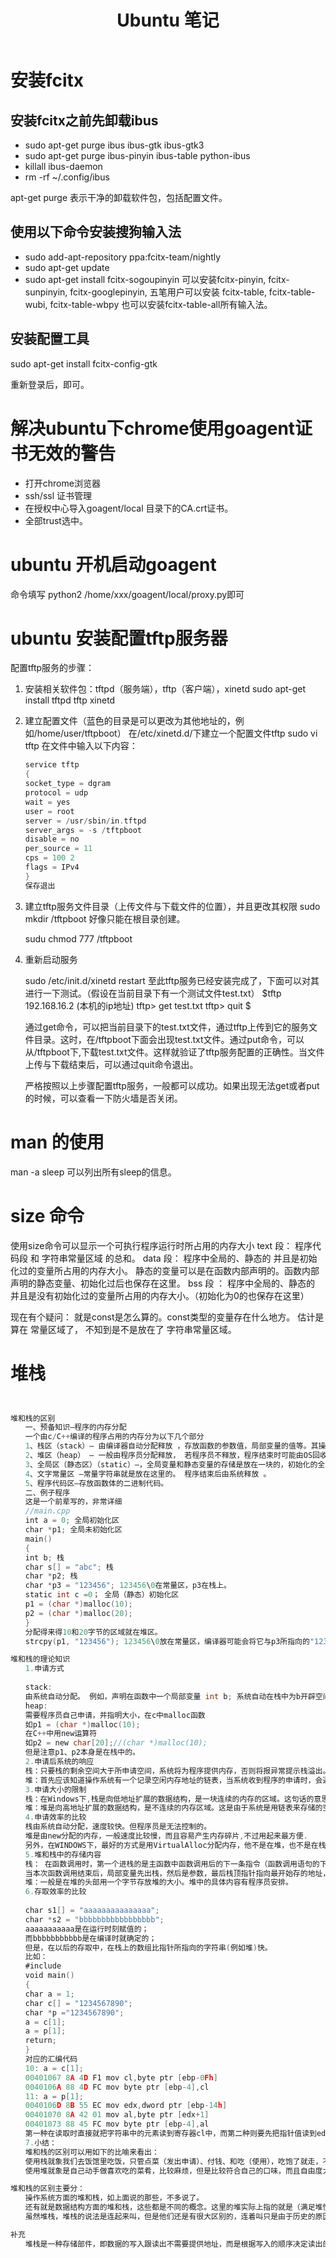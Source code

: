 #+TITLE:  Ubuntu 笔记

#+OPTIONS: ^:nil

* 安装fcitx
** 安装fcitx之前先卸载ibus
- sudo apt-get purge ibus ibus-gtk ibus-gtk3
- sudo apt-get purge ibus-pinyin ibus-table python-ibus
- killall ibus-daemon
- rm -rf ~/.config/ibus
apt-get purge 表示干净的卸载软件包，包括配置文件。

** 使用以下命令安装搜狗输入法
- sudo add-apt-repository ppa:fcitx-team/nightly
- sudo apt-get update
- sudo apt-get install fcitx-sogoupinyin
    可以安装fcitx-pinyin, fcitx-sunpinyin, fcitx-googlepinyin, 
    五笔用户可以安装 fcitx-table, fcitx-table-wubi, fcitx-table-wbpy
    也可以安装fcitx-table-all所有输入法。

** 安装配置工具
sudo apt-get install fcitx-config-gtk



重新登录后，即可。

* 解决ubuntu下chrome使用goagent证书无效的警告
- 打开chrome浏览器
- ssh/ssl 证书管理
- 在授权中心导入goagent/local 目录下的CA.crt证书。
- 全部trust选中。
* ubuntu 开机启动goagent

命令填写 python2 /home/xxx/goagent/local/proxy.py即可


* ubuntu 安装配置tftp服务器

配置tftp服务的步骤： 
 1. 安装相关软件包：tftpd（服务端），tftp（客户端），xinetd 
    sudo apt-get install tftpd tftp xinetd

 2. 建立配置文件（蓝色的目录是可以更改为其他地址的，例如/home/user/tftpboot） 
    在/etc/xinetd.d/下建立一个配置文件tftp 
    sudo vi tftp 
    在文件中输入以下内容： 
    #+BEGIN_SRC c
service tftp 
{ 
socket_type = dgram 
protocol = udp 
wait = yes 
user = root 
server = /usr/sbin/in.tftpd 
server_args = -s /tftpboot 
disable = no 
per_source = 11 
cps = 100 2 
flags = IPv4 
} 
保存退出
    #+END_SRC
 3. 建立tftp服务文件目录（上传文件与下载文件的位置），并且更改其权限 
    sudo mkdir /tftpboot     好像只能在根目录创建。

    sudu chmod 777 /tftpboot

 4. 重新启动服务 

    sudo /etc/init.d/xinetd restart 
    至此tftp服务已经安装完成了，下面可以对其进行一下测试。（假设在当前目录下有一个测试文件test.txt） 
    $tftp 192.168.16.2 (本机的ip地址) 
    tftp> get test.txt 
    tftp> quit 
    $

    通过get命令，可以把当前目录下的test.txt文件，通过tftp上传到它的服务文件目录。这时，在/tftpboot下面会出现test.txt文件。通过put命令，可以从/tftpboot下,下载test.txt文件。这样就验证了tftp服务配置的正确性。当文件上传与下载结束后，可以通过quit命令退出。

    严格按照以上步骤配置tftp服务，一般都可以成功。如果出现无法get或者put的时候，可以查看一下防火墙是否关闭。

* man 的使用
man -a sleep
可以列出所有sleep的信息。
* size 命令
使用size命令可以显示一个可执行程序运行时所占用的内存大小
text 段： 程序代码段 和 字符串常量区域 的总和。
data 段： 程序中全局的、静态的 并且是初始化过的变量所占用的内存大小。
    静态的变量可以是在函数内部声明的。函数内部声明的静态变量、初始化过后也保存在这里。
bss 段 ： 程序中全局的、静态的 并且是没有初始化过的变量所占用的内存大小。（初始化为0的也保存在这里）

现在有个疑问： 就是const是怎么算的。const类型的变量存在什么地方。
               估计是算在 常量区域了， 不知到是不是放在了 字符串常量区域。


* 堆栈

#+BEGIN_SRC C


堆和栈的区别
　　一、预备知识—程序的内存分配
　　一个由c/C++编译的程序占用的内存分为以下几个部分 
　　1、栈区（stack）— 由编译器自动分配释放 ，存放函数的参数值，局部变量的值等。其操作方式类似于数据结构中的栈。 
　　2、堆区（heap） — 一般由程序员分配释放， 若程序员不释放，程序结束时可能由OS回收 。注意它与数据结构中的堆是两回事，分配方式倒是类似于链表。 
　　3、全局区（静态区）（static）—，全局变量和静态变量的存储是放在一块的，初始化的全局变量和静态变量在一块区域， 未初始化的全局变量和未初始化的静态变量在相邻的另一块区域。 - 程序结束后由系统释放。
　　4、文字常量区 —常量字符串就是放在这里的。 程序结束后由系统释放 。
　　5、程序代码区—存放函数体的二进制代码。 
　　二、例子程序 
　　这是一个前辈写的，非常详细 
　　//main.cpp 
　　int a = 0; 全局初始化区 
　　char *p1; 全局未初始化区 
　　main() 
　　{ 
　　int b; 栈 
　　char s[] = "abc"; 栈 
　　char *p2; 栈 
　　char *p3 = "123456"; 123456\0在常量区，p3在栈上。 
　　static int c =0； 全局（静态）初始化区 
　　p1 = (char *)malloc(10); 
　　p2 = (char *)malloc(20); 
　　} 
　　分配得来得10和20字节的区域就在堆区。 
　　strcpy(p1, "123456"); 123456\0放在常量区，编译器可能会将它与p3所指向的"123456"优化成一个地方。
 
堆和栈的理论知识
　　1.申请方式 
　　
　　stack: 
　　由系统自动分配。 例如，声明在函数中一个局部变量 int b; 系统自动在栈中为b开辟空间 
　　heap: 
　　需要程序员自己申请，并指明大小，在c中malloc函数 
　　如p1 = (char *)malloc(10); 
　　在C++中用new运算符 
　　如p2 = new char[20];//(char *)malloc(10); 
　　但是注意p1、p2本身是在栈中的。 
　　2.申请后系统的响应 
　　栈：只要栈的剩余空间大于所申请空间，系统将为程序提供内存，否则将报异常提示栈溢出。 
　　堆：首先应该知道操作系统有一个记录空闲内存地址的链表，当系统收到程序的申请时，会遍历该链表，寻找第一个空间大于所申请空间的堆结点，然后将该结点从空闲结点链表中删除，并将该结点的空间分配给程序，另外，对于大多数系统，会在这块内存空间中的首地址处记录本次分配的大小，这样，代码中的delete语句才能正确的释放本内存空间。另外，由于找到的堆结点的大小不一定正好等于申请的大小，系统会自动的将多余的那部分重新放入空闲链表中。 
　　3.申请大小的限制 
　　栈：在Windows下,栈是向低地址扩展的数据结构，是一块连续的内存的区域。这句话的意思是栈顶的地址和栈的最大容量是系统预先规定好的，在 WINDOWS下，栈的大小是2M（也有的说是1M，总之是一个编译时就确定的常数），如果申请的空间超过栈的剩余空间时，将提示overflow。因此，能从栈获得的空间较小。 
　　堆：堆是向高地址扩展的数据结构，是不连续的内存区域。这是由于系统是用链表来存储的空闲内存地址的，自然是不连续的，而链表的遍历方向是由低地址向高地址。堆的大小受限于计算机系统中有效的虚拟内存。由此可见，堆获得的空间比较灵活，也比较大。 
　　4.申请效率的比较
　　栈由系统自动分配，速度较快。但程序员是无法控制的。 
　　堆是由new分配的内存，一般速度比较慢，而且容易产生内存碎片,不过用起来最方便. 
　　另外，在WINDOWS下，最好的方式是用VirtualAlloc分配内存，他不是在堆，也不是在栈,而是直接在进程的地址空间中保留一快内存，虽然用起来最不方便。但是速度快，也最灵活 
　　5.堆和栈中的存储内容 
　　栈： 在函数调用时，第一个进栈的是主函数中函数调用后的下一条指令（函数调用语句的下一条可执行语句）的地址，然后是函数的各个参数，在大多数的C编译器中，参数是由右往左入栈的，然后是函数中的局部变量。注意静态变量是不入栈的。 
　　当本次函数调用结束后，局部变量先出栈，然后是参数，最后栈顶指针指向最开始存的地址，也就是主函数中的下一条指令，程序由该点继续运行。 
　　堆：一般是在堆的头部用一个字节存放堆的大小。堆中的具体内容有程序员安排。 
　　6.存取效率的比较 
　　
　　char s1[] = "aaaaaaaaaaaaaaa"; 
　　char *s2 = "bbbbbbbbbbbbbbbbb"; 
　　aaaaaaaaaaa是在运行时刻赋值的； 
　　而bbbbbbbbbbb是在编译时就确定的； 
　　但是，在以后的存取中，在栈上的数组比指针所指向的字符串(例如堆)快。 
　　比如： 
　　#include 
　　void main() 
　　{ 
　　char a = 1; 
　　char c[] = "1234567890"; 
　　char *p ="1234567890"; 
　　a = c[1]; 
　　a = p[1]; 
　　return; 
　　} 
　　对应的汇编代码 
　　10: a = c[1]; 
　　00401067 8A 4D F1 mov cl,byte ptr [ebp-0Fh] 
　　0040106A 88 4D FC mov byte ptr [ebp-4],cl 
　　11: a = p[1]; 
　　0040106D 8B 55 EC mov edx,dword ptr [ebp-14h] 
　　00401070 8A 42 01 mov al,byte ptr [edx+1] 
　　00401073 88 45 FC mov byte ptr [ebp-4],al 
　　第一种在读取时直接就把字符串中的元素读到寄存器cl中，而第二种则要先把指针值读到edx中，在根据edx读取字符，显然慢了。 
　　7.小结： 
　　堆和栈的区别可以用如下的比喻来看出： 
　　使用栈就象我们去饭馆里吃饭，只管点菜（发出申请）、付钱、和吃（使用），吃饱了就走，不必理会切菜、洗菜等准备工作和洗碗、刷锅等扫尾工作，他的好处是快捷，但是自由度小。 
　　使用堆就象是自己动手做喜欢吃的菜肴，比较麻烦，但是比较符合自己的口味，而且自由度大。
 
堆和栈的区别主要分：
　　操作系统方面的堆和栈，如上面说的那些，不多说了。 
　　还有就是数据结构方面的堆和栈，这些都是不同的概念。这里的堆实际上指的就是（满足堆性质的）优先队列的一种数据结构，第1个元素有最高的优先权；栈实际上就是满足先进后出的性质的数学或数据结构。 
　　虽然堆栈，堆栈的说法是连起来叫，但是他们还是有很大区别的，连着叫只是由于历史的原因。
 
补充
　　堆栈是一种存储部件，即数据的写入跟读出不需要提供地址，而是根据写入的顺序决定读出的顺序
#+END_SRC
